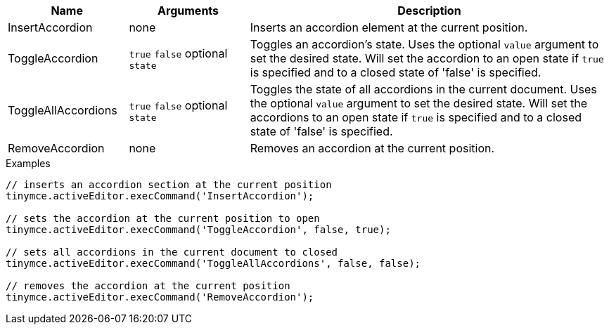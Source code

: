 [cols="1,1,3",options="header"]
|===
|Name |Arguments |Description
|InsertAccordion |none | Inserts an accordion element at the current position.
|ToggleAccordion |`+true+` `+false+` optional `+state+` |Toggles an accordion’s state. Uses the optional `+value+` argument to set the desired state. Will set the accordion to an open state if `true` is specified and to a closed state of 'false' is specified.
|ToggleAllAccordions |`+true+` `+false+` optional `+state+` |Toggles the state of all accordions in the current document. Uses the optional `+value+` argument to set the desired state. Will set the accordions to an open state if `true` is specified and to a closed state of 'false' is specified.
|RemoveAccordion |none |Removes an accordion at the current position.
|===

.Examples
[source,js]
----
// inserts an accordion section at the current position
tinymce.activeEditor.execCommand('InsertAccordion');

// sets the accordion at the current position to open
tinymce.activeEditor.execCommand('ToggleAccordion', false, true);

// sets all accordions in the current document to closed
tinymce.activeEditor.execCommand('ToggleAllAccordions', false, false);

// removes the accordion at the current position
tinymce.activeEditor.execCommand('RemoveAccordion');
----
